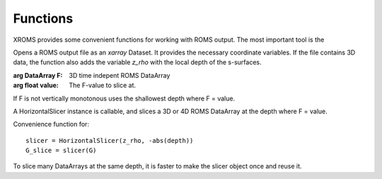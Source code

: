 =========
Functions
=========

XROMS provides some convenient functions for working with ROMS output.
The most important tool is the

.. function:: roms_dataset(roms_file)

   :arg str roms_file: Name of ROMS output file

Opens a ROMS output file as an `xarray` Dataset. It provides the necessary
coordinate variables. If the file contains 3D data, the function also adds
the variable `z_rho` with the local depth of the s-surfaces.

.. class:: HorizontalSlicer(F, value)

    :arg DataArray F:  3D time indepent ROMS DataArray

    :arg float value:  The F-value to slice at.

If F is not vertically monotonous uses the shallowest depth where F = value.

A HorizontalSlicer instance is callable, and slices a 3D or 4D ROMS DataArray
at the depth where F = value.


.. function:: zslice(G, depth)

   :arg DataArray G:  3D/4D ROMS field
   :arg float depth:  The depth of the slice

Convenience function for::

   slicer = HorizontalSlicer(z_rho, -abs(depth))
   G_slice = slicer(G)

To slice many DataArrays at the same depth, it is faster to make the slicer
object once and reuse it.
